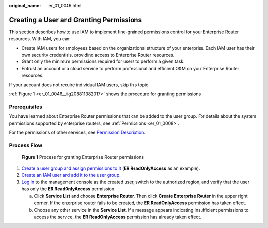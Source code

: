 :original_name: er_01_0046.html

.. _er_01_0046:

Creating a User and Granting Permissions
========================================

This section describes how to use IAM to implement fine-grained permissions control for your Enterprise Router resources. With IAM, you can:

-  Create IAM users for employees based on the organizational structure of your enterprise. Each IAM user has their own security credentials, providing access to Enterprise Router resources.
-  Grant only the minimum permissions required for users to perform a given task.
-  Entrust an account or a cloud service to perform professional and efficient O&M on your Enterprise Router resources.

If your account does not require individual IAM users, skip this topic.

:ref:`Figure 1 <er_01_0046__fig208811382017>` shows the procedure for granting permissions.

Prerequisites
-------------

You have learned about Enterprise Router permissions that can be added to the user group. For details about the system permissions supported by enterprise routers, see :ref:`Permissions <er_01_0008>`.

For the permissions of other services, see `Permission Description <https://docs.otc.t-systems.com/permissions/index.html>`__.

Process Flow
------------

.. _er_01_0046__fig208811382017:

.. figure:: /_static/images/en-us_image_0000001208553649.png
   :alt: **Figure 1** Process for granting Enterprise Router permissions

   **Figure 1** Process for granting Enterprise Router permissions

#. `Create a user group and assign permissions to it <https://docs.otc.t-systems.com/usermanual/iam/iam_01_0030.html>`__ (**ER ReadOnlyAccess** as an example).
#. `Create an IAM user and add it to the user group <https://docs.otc.t-systems.com/usermanual/iam/iam_01_0031.html>`__.
#. `Log in <https://docs.otc.t-systems.com/usermanual/iam/iam_01_0032.html>`__ to the management console as the created user, switch to the authorized region, and verify that the user has only the **ER ReadOnlyAccess** permission.

   a. Click **Service List** and choose **Enterprise Router**. Then click **Create Enterprise Router** in the upper right corner. If the enterprise router fails to be created, the **ER ReadOnlyAccess** permission has taken effect.
   b. Choose any other service in the **Service List**. If a message appears indicating insufficient permissions to access the service, the **ER ReadOnlyAccess** permission has already taken effect.

